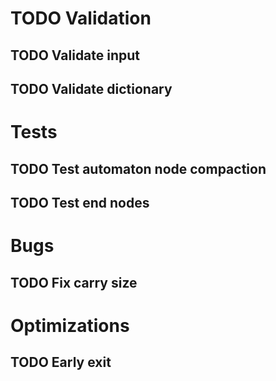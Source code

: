 * TODO Validation
** TODO Validate input
** TODO Validate dictionary
* Tests
** TODO Test automaton node compaction
** TODO Test end nodes
* Bugs
** TODO Fix carry size
* Optimizations
** TODO Early exit
